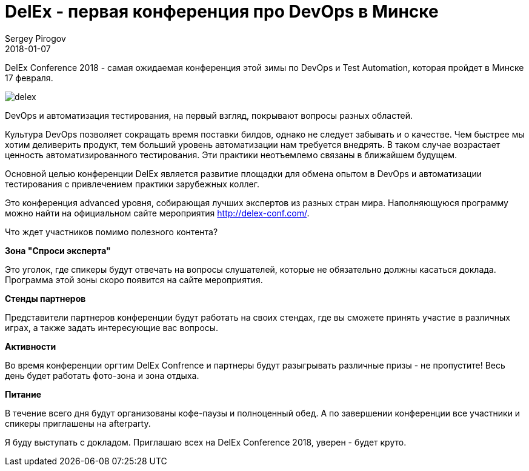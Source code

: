 = DelEx - первая конференция про DevOps в Минске
Sergey Pirogov
2018-01-07
:jbake-type: post
:jbake-tags: Конференции
:jbake-summary: Анонс конференции DelEx
:jbake-status: published


DelEx Conference 2018 - самая ожидаемая конференция этой зимы по DevOps и Test Automation, которая пройдет в Минске
17 февраля.

image::/images/delex.png[]

DevOps и автоматизация тестирования, на первый взгляд, покрывают вопросы разных областей.

Культура DevOps позволяет сокращать время поставки билдов, однако не следует забывать и о качестве.
Чем быстрее мы хотим деливерить продукт, тем больший уровень автоматизации нам требуется внедрять. В таком случае
возрастает ценность автоматизированного тестирования.
Эти практики неотъемлемо связаны в ближайшем будущем.

Основной целью конференции DelEx  является развитие площадки для обмена опытом в DevOps и автоматизации тестирования с привлечением практики зарубежных коллег.

Это конференция advanced уровня, собирающая лучших экспертов из разных стран мира.
Наполняющуюся программу можно найти на официальном сайте мероприятия http://delex-conf.com/.

Что ждет участников помимо полезного контента?

**Зона "Спроси эксперта"**

Это уголок, где спикеры будут отвечать на вопросы слушателей, которые не обязательно должны касаться доклада. Программа этой зоны скоро появится на сайте мероприятия.

**Стенды партнеров**

Представители партнеров конференции будут работать на своих стендах, где вы сможете принять участие в различных играх, а также задать интересующие вас вопросы.

**Активности**

Во время конференции оргтим DelEx Confrence и партнеры будут разыгрывать различные призы - не пропустите!
Весь день будет работать фото-зона и зона отдыха.

**Питание**

В течение всего дня будут организованы кофе-паузы и полноценный обед. А по завершении конференции все участники и спикеры приглашены на afterparty.

Я буду выступать с докладом. Приглашаю всех на DelEx Conference 2018, уверен - будет круто.
